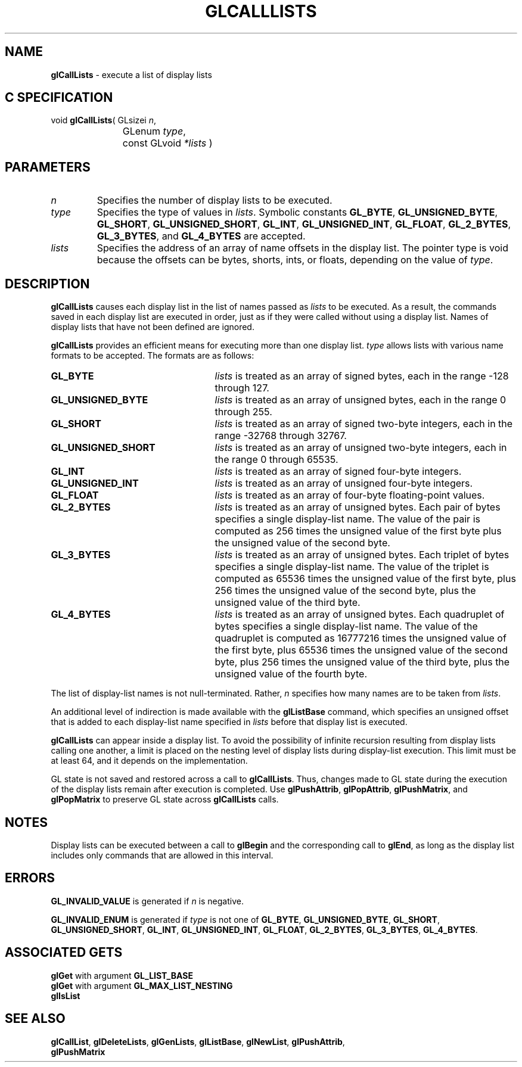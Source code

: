 '\"macro stdmacro
.ds Vn Version 1.2
.ds Dt 24 September 1999
.ds Re Release 1.2.1
.ds Dp May 22 14:44
.ds Dm 2 May 22 14:
.ds Xs 46352     7
.TH GLCALLLISTS 3G
.SH NAME
.B "glCallLists
\- execute a list of display lists

.SH C SPECIFICATION
void \f3glCallLists\fP(
GLsizei \fIn\fP,
.nf
.ta \w'\f3void \fPglCallLists( 'u
	GLenum \fItype\fP,
	const GLvoid \fI*lists\fP )
.fi

.SH PARAMETERS
.TP \w'\fIlists\fP\ \ 'u 
\f2n\fP
Specifies the number of display lists to be executed.
.TP
\f2type\fP
Specifies the type of values in \f2lists\fP.
Symbolic constants
\%\f3GL_BYTE\fP,
\%\f3GL_UNSIGNED_BYTE\fP,
\%\f3GL_SHORT\fP,
\%\f3GL_UNSIGNED_SHORT\fP,
\%\f3GL_INT\fP,
\%\f3GL_UNSIGNED_INT\fP,
\%\f3GL_FLOAT\fP,
\%\f3GL_2_BYTES\fP,
\%\f3GL_3_BYTES\fP, and
\%\f3GL_4_BYTES\fP are accepted.
.TP
\f2lists\fP
Specifies the address of an array of name offsets in the display list.
The pointer type is void because the offsets can be bytes,
shorts,
ints,
or floats,
depending on the value of \f2type\fP.
.SH DESCRIPTION
\%\f3glCallLists\fP causes each display list in the list of names passed as \f2lists\fP
to be executed.
As a result,
the commands saved in each display list are executed in order,
just as if they were called without using a display list.
Names of display lists that have not been defined are ignored.
.P
\%\f3glCallLists\fP provides an efficient means for executing more than one display list.
\f2type\fP allows lists with various name formats to be accepted.
The formats are as follows:
.TP 25
\%\f3GL_BYTE\fP
\f2lists\fP is treated as an array of signed bytes,
each in the range \-128 through 127.
.TP
\%\f3GL_UNSIGNED_BYTE\fP
\f2lists\fP is treated as an array of unsigned bytes,
each in the range 0 through 255.
.TP
\%\f3GL_SHORT\fP
\f2lists\fP is treated as an array of signed two-byte integers,
each in the range \-32768 through 32767.
.TP
\%\f3GL_UNSIGNED_SHORT\fP
\f2lists\fP is treated as an array of unsigned two-byte integers,
each in the range 0 through 65535.
.TP
\%\f3GL_INT\fP
\f2lists\fP is treated as an array of signed four-byte integers.
.TP
\%\f3GL_UNSIGNED_INT\fP
\f2lists\fP is treated as an array of unsigned four-byte integers.
.TP
\%\f3GL_FLOAT\fP
\f2lists\fP is treated as an array of four-byte floating-point values.
.TP
\%\f3GL_2_BYTES\fP
\f2lists\fP is treated as an array of unsigned bytes.
Each pair of bytes specifies a single display-list name.
The value of the pair is computed as 256 times the unsigned value
of the first byte plus the unsigned value of the second byte.
.TP
\%\f3GL_3_BYTES\fP
\f2lists\fP is treated as an array of unsigned bytes.
Each triplet of bytes specifies a single display-list name.
The value of the triplet is computed as 65536 times the unsigned value
of the first byte,
plus 256 times the unsigned value of the second byte,
plus the unsigned value of the third byte.
.TP
\%\f3GL_4_BYTES\fP
\f2lists\fP is treated as an array of unsigned bytes.
Each quadruplet of bytes specifies a single display-list name.
The value of the quadruplet is computed as 16777216 times the unsigned value 
of the first byte,
plus 65536 times the unsigned value of the second byte,
plus 256 times the unsigned value of the third byte,
plus the unsigned value of the fourth byte.
.P
The list of display-list names is not null-terminated.
Rather,
\f2n\fP specifies how many names are to be taken from \f2lists\fP.
.P
An additional level of indirection is made available with the
\%\f3glListBase\fP command,
which specifies an unsigned offset that is added to each display-list
name specified in \f2lists\fP before that display list is executed.
.P
\%\f3glCallLists\fP can appear inside a display list.
To avoid the possibility of infinite recursion resulting from display lists
calling one another,
a limit is placed on the nesting level of display
lists during display-list execution.
This limit must be at least 64, and it depends on the implementation.
.P
GL state is not saved and restored across a call to \%\f3glCallLists\fP.
Thus,
changes made to GL state during the execution of the display lists
remain after execution is completed.
Use \%\f3glPushAttrib\fP,
\%\f3glPopAttrib\fP,
\%\f3glPushMatrix\fP,
and \%\f3glPopMatrix\fP to preserve GL state across \%\f3glCallLists\fP calls.
.SH NOTES
Display lists can be executed between a call to \%\f3glBegin\fP
and the corresponding call to \%\f3glEnd\fP,
as long as the display list includes only commands that are allowed
in this interval.
.SH ERRORS
\%\f3GL_INVALID_VALUE\fP is generated if \f2n\fP is negative.
.P
\%\f3GL_INVALID_ENUM\fP is generated if \f2type\fP is not one of 
\%\f3GL_BYTE\fP,
\%\f3GL_UNSIGNED_BYTE\fP,
\%\f3GL_SHORT\fP,
\%\f3GL_UNSIGNED_SHORT\fP,
\%\f3GL_INT\fP,
\%\f3GL_UNSIGNED_INT\fP,
\%\f3GL_FLOAT\fP,
\%\f3GL_2_BYTES\fP,
\%\f3GL_3_BYTES\fP,
\%\f3GL_4_BYTES\fP.
.SH ASSOCIATED GETS
\%\f3glGet\fP with argument \%\f3GL_LIST_BASE\fP
.br
\%\f3glGet\fP with argument \%\f3GL_MAX_LIST_NESTING\fP
.br
\%\f3glIsList\fP
.SH SEE ALSO
\%\f3glCallList\fP,
\%\f3glDeleteLists\fP,
\%\f3glGenLists\fP,
\%\f3glListBase\fP,
\%\f3glNewList\fP,
\%\f3glPushAttrib\fP, 
.br
\%\f3glPushMatrix\fP
